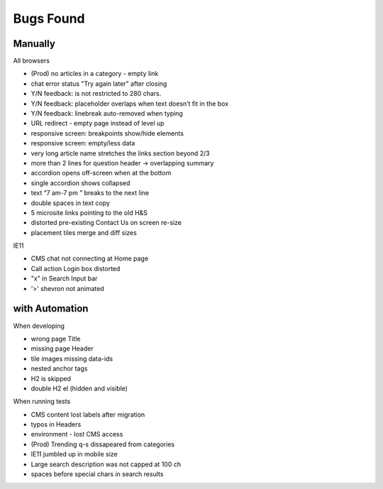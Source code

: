 Bugs Found
==========


Manually
--------

All browsers

* (Prod) no articles in a category - empty link 
* chat error status "Try again later" after closing
* Y/N feedback: is not restricted to 280 chars.  
* Y/N feedback: placeholder overlaps when text doesn’t fit in the box
* Y/N feedback: linebreak auto-removed when typing
* URL redirect - empty page instead of level up
* responsive screen: breakpoints show/hide elements
* responsive screen: empty/less data  
* very long article name stretches the links section beyond 2/3
* more than 2 lines for question header -> overlapping summary
* accordion opens off-screen when at the bottom
* single accordion shows collapsed
* text “7 am-7 pm ” breaks to the next line
* double spaces in text copy
* 5 microsite links pointing to the old H&S
* distorted pre-existing Contact Us on screen re-size
* placement tiles merge and diff sizes

IE11

* CMS chat not connecting at Home page
* Call action Login box distorted
* "x" in Search Input bar
* '>' shevron not animated



with Automation
----------------

When developing

* wrong page Title
* missing page Header
* tile images missing data-ids
* nested anchor tags
* H2 is skipped
* double H2 el (hidden and visible)


When running tests

* CMS content lost labels after migration
* typos in Headers
* environment - lost CMS access
* (Prod) Trending q-s dissapeared from categories
* IE11 jumbled up in mobile size
* Large search description was not capped at 100 ch 
* spaces before special chars in search results

